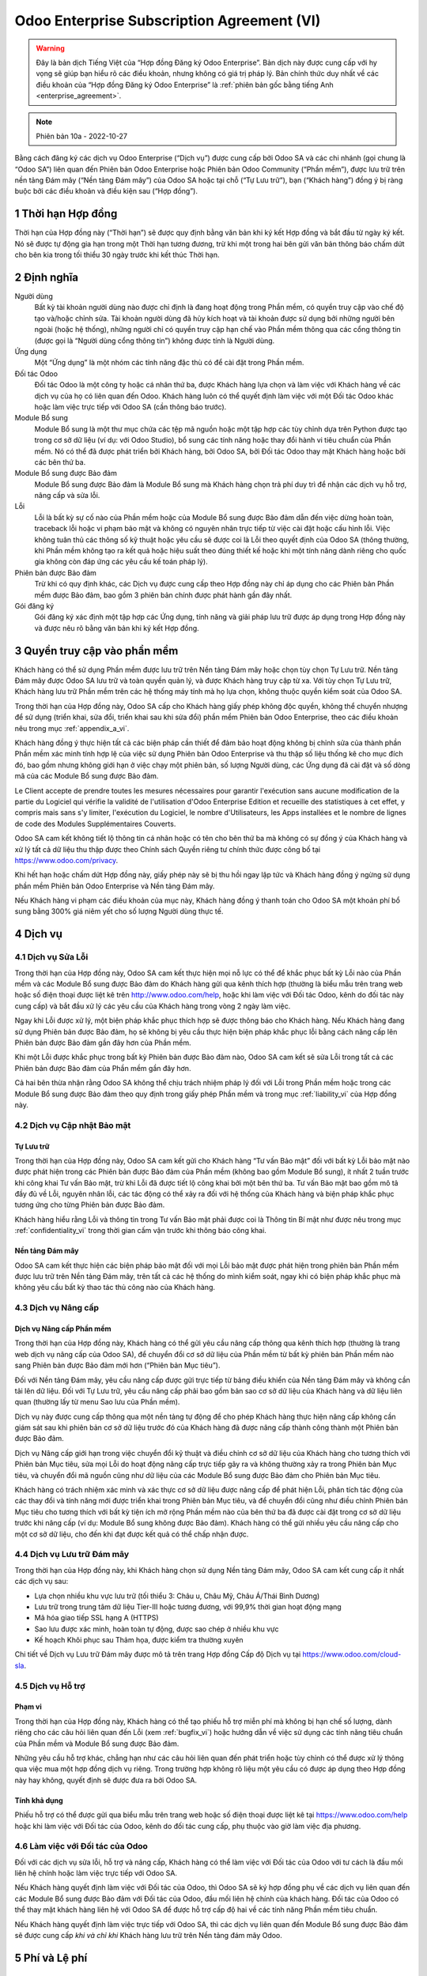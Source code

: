 .. _enterprise_agreement_vi:

===========================================
Odoo Enterprise Subscription Agreement (VI)
===========================================

.. warning::
    Đây là bản dịch Tiếng Việt của “Hợp đồng Đăng ký Odoo Enterprise”. Bản dịch này được
    cung cấp với hy vọng sẽ giúp bạn hiểu rõ các điều khoản, nhưng không có giá trị pháp lý.
    Bản chính thức duy nhất về các điều khoản của “Hợp đồng Đăng ký Odoo Enterprise” là
    :ref:`phiên bản gốc bằng tiếng Anh <enterprise_agreement>`.

.. note:: Phiên bản 10a - 2022-10-27

.. v6: add "App" definition + update pricing per-App
.. v7: remove possibility of price change at renewal after prior notice
.. 7.1: specify that 7% renewal increase applies to all charges, not just per-User.
.. v8.0: adapt for "Self-Hosting" + "Data Protection" for GDPR
.. v8a: minor wording changes, tuned User definition, + copyright guarantee
.. v9.0: add "Working with an Odoo Partner" + Maintenance of [Covered] Extra Modules + simplifications
.. v9a: clarification wrt second-level assistance for standard features
.. v9b: clarification that maintenance is opt-out + name of `cloc` command (+ paragraph 5.1 was partially outdated in FR)
.. v9c: minor wording changes, tuned User definition, + copyright guarantee (re-application of v8a changes
        on all branches)
.. v9c2: minor simplification in FR wording
.. v10: fall 2022 pricing change - removal of "per app" notions
.. v10.001FR: typo: removed 1 leftover 16€/10LoC price
.. v10a: clarified wording for Section 5.1 "(at that time)"

Bằng cách đăng ký các dịch vụ Odoo Enterprise (“Dịch vụ”) được cung cấp bởi Odoo SA
và các chi nhánh (gọi chung là “Odoo SA”) liên quan đến Phiên bản Odoo Enterprise
hoặc Phiên bản Odoo Community (“Phần mềm”), được lưu trữ trên nền tảng Đám mây
(“Nền tảng Đám mây”) của Odoo SA hoặc tại chỗ (“Tự Lưu trữ”), bạn (“Khách hàng”)
đồng ý bị ràng buộc bởi các điều khoản và điều kiện sau (“Hợp đồng”).

.. _term_vi:

1 Thời hạn Hợp đồng
===================

Thời hạn của Hợp đồng này (“Thời hạn”) sẽ được quy định bằng văn bản khi ký kết Hợp
đồng và bắt đầu từ ngày ký kết. Nó sẽ được tự động gia hạn trong một Thời hạn tương
đương, trừ khi một trong hai bên gửi văn bản thông báo chấm dứt cho bên kia trong tối
thiểu 30 ngày trước khi kết thúc Thời hạn.

.. _definitions_vi:

2 Định nghĩa
============

Người dùng
    Bất kỳ tài khoản người dùng nào được chỉ định là đang hoạt động trong Phần mềm, có
    quyền truy cập vào chế độ tạo và/hoặc chỉnh sửa. Tài khoản người dùng đã hủy kích
    hoạt và tài khoản được sử dụng bởi những người bên ngoài (hoặc hệ thống), những
    người chỉ có quyền truy cập hạn chế vào Phần mềm thông qua các cổng thông tin (được
    gọi là “Người dùng cổng thông tin”) không được tính là Người dùng.

Ứng dụng
    Một “Ứng dụng” là một nhóm các tính năng đặc thù có để cài đặt trong Phần mềm.

Đối tác Odoo
    Đối tác Odoo là một công ty hoặc cá nhân thứ ba, được Khách hàng lựa chọn và làm
    việc với Khách hàng về các dịch vụ của họ có liên quan đến Odoo. Khách hàng luôn có
    thể quyết định làm việc với một Đối tác Odoo khác hoặc làm việc trực tiếp với Odoo SA
    (cần thông báo trước).

Module Bổ sung
    Module Bổ sung là một thư mục chứa các tệp mã nguồn hoặc một tập hợp các tùy
    chỉnh dựa trên Python được tạo trong cơ sở dữ liệu (ví dụ: với Odoo Studio), bổ sung các
    tính năng hoặc thay đổi hành vi tiêu chuẩn của Phần mềm. Nó có thể đã được phát triển
    bởi Khách hàng, bởi Odoo SA, bởi Đối tác Odoo thay mặt Khách hàng hoặc bởi các bên
    thứ ba.

Module Bổ sung được Bảo đảm
    Module Bổ sung được Bảo đảm là Module Bổ sung mà Khách hàng chọn trả phí duy trì
    để nhận các dịch vụ hỗ trợ, nâng cấp và sửa lỗi.

Lỗi
    Lỗi là bất kỳ sự cố nào của Phần mềm hoặc của Module Bổ sung được Bảo đảm dẫn
    đến việc dừng hoàn toàn, traceback lỗi hoặc vi phạm bảo mật và không có nguyên nhân
    trực tiếp từ việc cài đặt hoặc cấu hình lỗi. Việc không tuân thủ các thông số kỹ thuật
    hoặc yêu cầu sẽ được coi là Lỗi theo quyết định của Odoo SA (thông thường, khi Phần
    mềm không tạo ra kết quả hoặc hiệu suất theo đúng thiết kế hoặc khi một tính năng
    dành riêng cho quốc gia không còn đáp ứng các yêu cầu kế toán pháp lý).

Phiên bản được Bảo đảm
    Trừ khi có quy định khác, các Dịch vụ được cung cấp theo Hợp đồng này chỉ áp dụng
    cho các Phiên bản Phần mềm được Bảo đảm, bao gồm 3 phiên bản chính được phát
    hành gần đây nhất.

Gói đăng ký
    Gói đăng ký xác định một tập hợp các Ứng dụng, tính năng và giải pháp lưu trữ được áp
    dụng trong Hợp đồng này và được nêu rõ bằng văn bản khi ký kết Hợp đồng.


.. _enterprise_access_vi:

3 Quyền truy cập vào phần mềm
=============================

Khách hàng có thể sử dụng Phần mềm được lưu trữ trên Nền tảng Đám mây hoặc chọn
tùy chọn Tự Lưu trữ. Nền tảng Đám mây được Odoo SA lưu trữ và toàn quyền quản lý, và
được Khách hàng truy cập từ xa. Với tùy chọn Tự Lưu trữ, Khách hàng lưu trữ Phần mềm
trên các hệ thống máy tính mà họ lựa chọn, không thuộc quyền kiểm soát của Odoo SA.

Trong thời hạn của Hợp đồng này, Odoo SA cấp cho Khách hàng giấy phép không độc
quyền, không thể chuyển nhượng để sử dụng (triển khai, sửa đổi, triển khai sau khi sửa
đổi) phần mềm Phiên bản Odoo Enterprise, theo các điều khoản nêu trong mục :ref:`appendix_a_vi`.

Khách hàng đồng ý thực hiện tất cả các biện pháp cần thiết để đảm bảo hoạt động
không bị chỉnh sửa của thành phần Phần mềm xác minh tính hợp lệ của việc sử dụng
Phiên bản Odoo Enterprise và thu thập số liệu thống kê cho mục đích đó, bao gồm
nhưng không giới hạn ở việc chạy một phiên bản, số lượng Người dùng, các Ứng dụng
đã cài đặt và số dòng mã của các Module Bổ sung được Bảo đảm.

Le Client accepte de prendre toutes les mesures nécessaires pour garantir l'exécution sans aucune
modification de la partie du Logiciel qui vérifie la validité de l'utilisation d'Odoo Enterprise
Edition et recueille des statistiques à cet effet, y compris mais sans s'y limiter, l'exécution
du Logiciel, le nombre d'Utilisateurs, les Apps installées et le nombre de lignes de code des
Modules Supplémentaires Couverts.

Odoo SA cam kết không tiết lộ thông tin cá nhân hoặc có tên cho bên thứ ba mà không
có sự đồng ý của Khách hàng và xử lý tất cả dữ liệu thu thập được theo Chính sách
Quyền riêng tư chính thức được công bố tại https://www.odoo.com/privacy.

Khi hết hạn hoặc chấm dứt Hợp đồng này, giấy phép này sẽ bị thu hồi ngay lập tức và
Khách hàng đồng ý ngừng sử dụng phần mềm Phiên bản Odoo Enterprise và Nền tảng
Đám mây.

Nếu Khách hàng vi phạm các điều khoản của mục này, Khách hàng đồng ý thanh toán
cho Odoo SA một khoản phí bổ sung bằng 300% giá niêm yết cho số lượng Người dùng
thực tế.


.. _services_vi:

4 Dịch vụ
=========

.. _bugfix_vi:

4.1 Dịch vụ Sửa Lỗi
-------------------

Trong thời hạn của Hợp đồng này, Odoo SA cam kết thực hiện mọi nỗ lực có thể để khắc
phục bất kỳ Lỗi nào của Phần mềm và các Module Bổ sung được Bảo đảm do Khách
hàng gửi qua kênh thích hợp (thường là biểu mẫu trên trang web hoặc số điện thoại
được liệt kê trên http://www.odoo.com/help, hoặc khi làm việc với Đối tác Odoo, kênh do đối tác này
cung cấp) và bắt đầu xử lý các yêu cầu của Khách hàng trong vòng 2 ngày làm việc.

Ngay khi Lỗi được xử lý, một biện pháp khắc phục thích hợp sẽ được thông báo cho
Khách hàng. Nếu Khách hàng đang sử dụng Phiên bản được Bảo đảm, họ sẽ không bị
yêu cầu thực hiện biện pháp khắc phục lỗi bằng cách nâng cấp lên Phiên bản được Bảo
đảm gần đây hơn của Phần mềm.

Khi một Lỗi được khắc phục trong bất kỳ Phiên bản được Bảo đảm nào, Odoo SA cam
kết sẽ sửa Lỗi trong tất cả các Phiên bản được Bảo đảm của Phần mềm gần đây hơn.

Cả hai bên thừa nhận rằng Odoo SA không thể chịu trách nhiệm pháp lý đối với Lỗi trong
Phần mềm hoặc trong các Module Bổ sung được Bảo đảm theo quy định trong giấy
phép Phần mềm và trong mục :ref:`liability_vi` của Hợp đồng này.


4.2 Dịch vụ Cập nhật Bảo mật
-----------------------------

.. _secu_self_hosting_vi:

Tự Lưu trữ
++++++++++

Trong thời hạn của Hợp đồng này, Odoo SA cam kết gửi cho Khách hàng “Tư vấn Bảo
mật” đối với bất kỳ Lỗi bảo mật nào được phát hiện trong các Phiên bản được Bảo đảm
của Phần mềm (không bao gồm Module Bổ sung), ít nhất 2 tuần trước khi công khai Tư
vấn Bảo mật, trừ khi Lỗi đã được tiết lộ công khai bởi một bên thứ ba. Tư vấn Bảo mật
bao gồm mô tả đầy đủ về Lỗi, nguyên nhân lỗi, các tác động có thể xảy ra đối với hệ
thống của Khách hàng và biện pháp khắc phục tương ứng cho từng Phiên bản được Bảo
đảm.

Khách hàng hiểu rằng Lỗi và thông tin trong Tư vấn Bảo mật phải được coi là Thông tin
Bí mật như được nêu trong mục :ref:`confidentiality_vi` trong thời gian cấm vận trước khi thông
báo công khai.


.. _secu_cloud_platform_vi:

Nền tảng Đám mây
++++++++++++++++

Odoo SA cam kết thực hiện các biện pháp bảo mật đối với mọi Lỗi bảo mật được phát
hiện trong phiên bản Phần mềm được lưu trữ trên Nền tảng Đám mây, trên tất cả các hệ
thống do mình kiểm soát, ngay khi có biện pháp khắc phục mà không yêu cầu bất kỳ
thao tác thủ công nào của Khách hàng.


.. _upgrade_vi:

4.3 Dịch vụ Nâng cấp
---------------------

.. _upgrade_odoo_vi:

Dịch vụ Nâng cấp Phần mềm
+++++++++++++++++++++++++

Trong thời hạn của Hợp đồng này, Khách hàng có thể gửi yêu cầu nâng cấp thông qua
kênh thích hợp (thường là trang web dịch vụ nâng cấp của Odoo SA), để chuyển đổi cơ
sở dữ liệu của Phần mềm từ bất kỳ phiên bản Phần mềm nào sang Phiên bản được Bảo
đảm mới hơn (“Phiên bản Mục tiêu”).

Đối với Nền tảng Đám mây, yêu cầu nâng cấp được gửi trực tiếp từ bảng điều khiển của
Nền tảng Đám mây và không cần tải lên dữ liệu. Đối với Tự Lưu trữ, yêu cầu nâng cấp
phải bao gồm bản sao cơ sở dữ liệu của Khách hàng và dữ liệu liên quan (thường lấy từ
menu Sao lưu của Phần mềm).

Dịch vụ này được cung cấp thông qua một nền tảng tự động để cho phép
Khách hàng thực hiện nâng cấp không cần giám sát sau khi phiên bản cơ sở dữ liệu
trước đó của Khách hàng đã được nâng cấp thành công thành một Phiên bản được Bảo đảm.

Dịch vụ Nâng cấp giới hạn trong việc chuyển đổi kỹ thuật và điều chỉnh cơ sở dữ liệu của
Khách hàng cho tương thích với Phiên bản Mục tiêu, sửa mọi Lỗi do hoạt động nâng cấp
trực tiếp gây ra và không thường xảy ra trong Phiên bản Mục tiêu, và chuyển đổi mã
nguồn cũng như dữ liệu của các Module Bổ sung được Bảo đảm cho Phiên bản Mục
tiêu.

Khách hàng có trách nhiệm xác minh và xác thực cơ sở dữ liệu được nâng cấp để phát
hiện Lỗi, phân tích tác động của các thay đổi và tính năng mới được triển khai trong
Phiên bản Mục tiêu, và để chuyển đổi cũng như điều chỉnh Phiên bản Mục tiêu cho
tương thích với bất kỳ tiện ích mở rộng Phần mềm nào của bên thứ ba đã được cài đặt
trong cơ sở dữ liệu trước khi nâng cấp (ví dụ: Module Bổ sung không được Bảo đảm).
Khách hàng có thể gửi nhiều yêu cầu nâng cấp cho một cơ sở dữ liệu, cho đến khi đạt
được kết quả có thể chấp nhận được.

.. _cloud_hosting_vi:

4.4 Dịch vụ Lưu trữ Đám mây
---------------------------

Trong thời hạn của Hợp đồng này, khi Khách hàng chọn sử dụng Nền tảng Đám mây,
Odoo SA cam kết cung cấp ít nhất các dịch vụ sau:

- Lựa chọn nhiều khu vực lưu trữ (tối thiểu 3: Châu  u, Châu Mỹ, Châu Á/Thái Bình Dương)
- Lưu trữ trong trung tâm dữ liệu Tier-III hoặc tương đương, với 99,9% thời gian hoạt động mạng
- Mã hóa giao tiếp SSL hạng A (HTTPS)
- Sao lưu được xác minh, hoàn toàn tự động, được sao chép ở nhiều khu vực
- Kế hoạch Khôi phục sau Thảm họa, được kiểm tra thường xuyên

Chi tiết về Dịch vụ Lưu trữ Đám mây được mô tả trên trang Hợp đồng Cấp độ Dịch vụ tại
https://www.odoo.com/cloud-sla.


.. _support_service_vi:

4.5 Dịch vụ Hỗ trợ
-------------------

Phạm vi
++++++++

Trong thời hạn của Hợp đồng này, Khách hàng có thể tạo phiếu hỗ trợ miễn phí mà
không bị hạn chế số lượng, dành riêng cho các câu hỏi liên quan đến Lỗi (xem :ref:`bugfix_vi`)
hoặc hướng dẫn về việc sử dụng các tính năng tiêu chuẩn của Phần mềm
và Module Bổ sung được Bảo đảm.

Những yêu cầu hỗ trợ khác, chẳng hạn như các câu hỏi liên quan đến phát triển hoặc tùy
chỉnh có thể được xử lý thông qua việc mua một hợp đồng dịch vụ riêng. Trong trường
hợp không rõ liệu một yêu cầu có được áp dụng theo Hợp đồng này hay không, quyết
định sẽ được đưa ra bởi Odoo SA.

Tính khả dụng
+++++++++++++

Phiếu hỗ trợ có thể được gửi qua biểu mẫu trên trang web hoặc số điện thoại được liệt
kê tại https://www.odoo.com/help hoặc khi làm việc với Đối tác của Odoo, kênh do đối tác cung cấp,
phụ thuộc vào giờ làm việc địa phương.

.. _maintenance_partner_vi:

4.6 Làm việc với Đối tác của Odoo
----------------------------------

Đối với các dịch vụ sửa lỗi, hỗ trợ và nâng cấp, Khách hàng có thể làm việc với Đối tác
của Odoo với tư cách là đầu mối liên hệ chính hoặc làm việc trực tiếp với Odoo SA.

Nếu Khách hàng quyết định làm việc với Đối tác của Odoo, thì Odoo SA sẽ ký hợp đồng
phụ về các dịch vụ liên quan đến các Module Bổ sung được Bảo đảm với Đối tác của
Odoo, đầu mối liên hệ chính của khách hàng. Đối tác của Odoo có thể thay mặt khách
hàng liên hệ với Odoo SA để được hỗ trợ cấp độ hai về các tính năng Phần mềm tiêu
chuẩn.

Nếu Khách hàng quyết định làm việc trực tiếp với Odoo SA, thì các dịch vụ liên quan đến
Module Bổ sung được Bảo đảm sẽ được cung cấp *khi và chỉ khi* Khách hàng lưu trữ trên
Nền tảng đám mây Odoo.


.. _charges_vi:

5 Phí và Lệ phí
================

.. _charges_standard_vi:

5.1 Phí tiêu chuẩn
-------------------

Các khoản phí tiêu chuẩn của gói đăng ký Odoo Enterprise và Dịch vụ dựa trên số lượng
Người dùng và Gói Đăng ký mà Khách hàng sử dụng và được nêu rõ bằng văn bản khi ký
kết Hợp đồng.

Trong Thời hạn hợp đồng, nếu Khách hàng có nhiều Người dùng hơn hoặc sử dụng các
tính năng yêu cầu Gói Đăng ký khác so với quy định tại thời điểm ký kết Hợp đồng này,
Khách hàng đồng ý trả thêm một khoản lệ phí tương đương với giá niêm yết áp dụng (tại
thời điểm xảy ra chênh lệch so với số lượng Người dùng hoặc Gói đăng ký được chỉ
định) cho Người dùng bổ sung hoặc Gói Đăng ký được yêu cầu, trong Thời hạn hợp đồng
còn lại.

Ngoài ra, dịch vụ dành cho các Module Bổ sung được Bảo đảm được tính phí dựa trên
số lượng dòng mã trong các module này. Khi Khách hàng chọn duy trì các Module Bổ
sung được Bảo đảm, phí được tính hàng tháng cho mỗi 100 dòng mã (làm tròn đến
hàng trăm tiếp theo), theo quy định bằng văn bản khi ký kết Hợp đồng. Các dòng mã sẽ
được tính bằng lệnh ``cloc`` của Phần mềm và bao gồm tất cả dòng văn bản trong mã nguồn
của các module đó, bất kể ngôn ngữ lập trình (Python, Javascript, XML,...), ngoại
trừ dòng trống, dòng nhận xét và tệp không tải được khi cài đặt hoặc triển khai Phần
mềm.

Khi Khách hàng yêu cầu nâng cấp, đối với mỗi Module Bổ sung được Bảo đảm chưa
được chi trả phí duy trì trong 12 tháng qua, Odoo SA có thể tính phí bổ sung cho mỗi
tháng bảo đảm còn thiếu trong một lần.


.. _charges_renewal_vi:

5.2 Phí gia hạn
----------------

Khi gia hạn như được đề cập trong mục :ref:`term_vi`, nếu các khoản phí áp
dụng trong Thời hạn trước đó thấp hơn giá niêm yết áp dụng hiện hành, các khoản phí
này sẽ tăng lên đến 7%.


.. _taxes_vi:

5.3 Thuế
---------

Mọi khoản lệ phí và phí chưa bao gồm tất cả các loại thuế, lệ phí hoặc phí liên
bang, tỉnh, bang, địa phương hoặc chính phủ khác (gọi chung là “Thuế”) hiện hành. Khách hàng
chịu trách nhiệm thanh toán tất cả các khoản Thuế liên quan đến những giao dịch mua hàng do Khách
hàng thực hiện theo Hợp đồng này, trừ khi Odoo SA có nghĩa vụ pháp lý
trong việc thanh toán hoặc thu các khoản Thuế mà Khách hàng phải trả.

.. _conditions_vi:

6 Điều kiện Dịch vụ
=====================

6.1 Nghĩa vụ của Khách hàng
----------------------------

Khách hàng đồng ý:

- thanh toán cho Odoo SA mọi khoản phí áp dụng cho Dịch vụ của Hợp đồng hiện
  tại, theo các điều kiện thanh toán được quy định khi ký kết hợp đồng này;
- thông báo ngay cho Odoo SA khi số lượng Người dùng thực tế vượt quá số lượng
  được chỉ định khi ký kết Hợp đồng và trong trường hợp này, thanh toán phí bổ
  sung hiện hành như được nêu trong mục :ref:`charges_standard_vi`;
- thực hiện tất cả biện pháp cần thiết để đảm bảo hoạt động không bị chỉnh sửa
  của thành phần Phần mềm xác minh tính hợp lệ của việc sử dụng Phiên bản
  Odoo Enterprise, như được nêu trong mục :ref:`enterprise_access_vi`;
- chỉ định 1 đại diện liên hệ riêng trong toàn bộ thời gian Hợp đồng;
- cung cấp thông báo bằng văn bản cho Odoo SA trong vòng 30 ngày trước khi
  thay đổi đầu mối liên hệ chính để làm việc với một Đối tác Odoo khác hoặc làm
  việc trực tiếp với Odoo SA.

Khi Khách hàng chọn sử dụng Nền tảng Đám mây, Khách hàng đồng ý thêm:

- thực hiện tất cả biện pháp hợp lý để bảo mật tài khoản người dùng, bao gồm
  chọn một mật khẩu mạnh và không chia sẻ nó với bất kỳ ai khác;
- sử dụng Dịch vụ Lưu trữ một cách hợp lý để loại trừ mọi hoạt động bất hợp pháp
  hoặc lạm dụng và tuyệt đối tuân thủ các quy tắc được nêu trong Chính sách Sử
  dụng được Chấp nhận đăng tại https://www.odoo.com/acceptable-use.

Khi Khách hàng chọn tùy chọn Tự Lưu trữ, Khách hàng đồng ý thêm:

- cấp cho Odoo SA quyền truy cập cần thiết để xác minh tính hợp lệ của việc sử
  dụng Phiên bản Odoo Enterprise khi được yêu cầu (ví dụ: nếu quá trình xác thực
  tự động được phát hiện là không hoạt động với Khách hàng);
- thực hiện tất cả biện pháp hợp lý để bảo vệ các tệp và cơ sở dữ liệu của Khách
  hàng và để đảm bảo dữ liệu của Khách hàng được an toàn và bảo mật, thừa nhận
  rằng Odoo SA không chịu trách nhiệm đối với bất kỳ sự mất mát dữ liệu nào.


6.2 Không Mời chào hoặc Thuê mướn
----------------------------------

Ngoại trừ trường hợp bên kia đồng ý bằng văn bản, mỗi bên, các chi nhánh và đại diện
của bên đó đồng ý không mời chào hoặc cung cấp việc làm cho bất kỳ nhân viên nào
của bên kia có liên quan đến việc thực hiện hoặc sử dụng Dịch vụ theo Hợp đồng này,
trong thời hạn Hợp đồng và trong vòng 12 tháng kể từ ngày chấm dứt hoặc hết hạn Hợp
đồng. Trong trường hợp vi phạm các điều kiện của mục này dẫn đến việc chấm dứt hợp
đồng của nhân viên nói trên, bên vi phạm đồng ý thanh toán cho bên kia số tiền
30.000 EUR (€) (ba mươi nghìn euro).


.. _publicity_vi:

6.3 Tính công khai
-------------------

Trừ khi có thông báo khác bằng văn bản, mỗi bên cấp cho bên kia giấy phép toàn cầu
không thể chuyển nhượng, không độc quyền, miễn phí bản quyền để sao chép và hiển
thị tên, biểu tượng và nhãn hiệu của bên kia, chỉ với mục đích đề cập đến bên kia với vai
trò là khách hàng hoặc nhà cung cấp, trên các trang web, thông cáo báo chí và các tài
liệu tiếp thị khác.

.. _confidentiality_vi:

6.4 Bảo mật
------------

Định nghĩa về "Thông tin Bí mật":
    Tất cả thông tin được một bên tiết lộ (“Bên Tiết lộ”) cho bên kia (“Bên Nhận”), dù
    bằng lời nói hay văn bản, được chỉ định là bí mật hoặc cần được hiểu một cách
    hợp lý là bí mật theo bản chất của thông tin và hoàn cảnh tiết lộ. Đặc biệt, mọi
    thông tin liên quan đến kinh doanh, việc riêng, sản phẩm, bản phát triển, bí mật
    kinh doanh, bí quyết, nhân sự, khách hàng và nhà cung cấp của một trong hai bên
    được coi là bí mật.

Đối với tất cả Thông tin Bí mật nhận được trong Thời hạn Hợp đồng này, Bên Nhận sẽ
bảo vệ tính bảo mật của thông tin đó tương tự với mức độ bảo vệ Thông tin Bí mật của
mình, nhưng không kém mức độ cẩn thận hợp lý.

Bên Nhận có thể tiết lộ Thông tin Bí mật của Bên Tiết lộ khi được yêu cầu bởi pháp luật,
miễn là Bên Nhận thông báo trước cho Bên Tiết lộ về việc tiết lộ bắt buộc, trong phạm vi
pháp luật cho phép.


.. _data_protection_vi:

6.5 Bảo vệ dữ liệu
-------------------

Định nghĩa
    “Dữ liệu cá nhân”, “Người kiểm soát”, “Xử lý” có cùng nghĩa với nghĩa trong Quy
    định (EU) 2016/679 và Chỉ thị 2002/58/EC, và mọi quy định hoặc luật sửa đổi
    hoặc thay thế chúng (sau đây được gọi là “Luật Bảo vệ Dữ liệu”)

Xử lý dữ liệu cá nhân
++++++++++++++++++++++

Các bên thừa nhận rằng cơ sở dữ liệu của Khách hàng có thể chứa Dữ liệu Cá nhân mà
Khách hàng là Người kiểm soát. Dữ liệu này sẽ được Odoo SA xử lý khi có chỉ thị của
Khách hàng, bằng cách sử dụng bất kỳ Dịch vụ nào cần đến cơ sở dữ liệu (ví dụ: Dịch vụ
Lưu trữ Đám mây hoặc Dịch vụ Nâng cấp Cơ sở Dữ liệu) hoặc nếu Khách hàng chuyển
cơ sở dữ liệu hoặc một phần cơ sở dữ liệu của họ cho Odoo SA vì bất kỳ lý do gì liên
quan đến Hợp đồng này.

Quá trình xử lý này sẽ được thực hiện theo Luật Bảo vệ Dữ liệu. Đặc biệt, Odoo SA cam kết:

- (a) chỉ xử lý Dữ liệu Cá nhân khi có và theo chỉ thị của Khách hàng, và với mục
  đích thực hiện một trong các Dịch vụ theo Hợp đồng này, trừ khi pháp luật yêu
  cầu, trong trường hợp đó, Odoo SA sẽ thông báo trước cho Khách hàng, trừ khi
  luật pháp không cho phép;
- (b) đảm bảo rằng tất cả những người trong Odoo SA được ủy quyền xử lý Dữ liệu
  Cá nhân đã cam kết giữ bảo mật;
- (c) thực hiện và duy trì các biện pháp kỹ thuật và tổ chức thích hợp để bảo vệ Dữ
  liệu Cá nhân trước việc xử lý trái phép hoặc bất hợp pháp và việc vô tình làm mất,
  phá hủy, hư hỏng, trộm cắp, thay đổi hoặc tiết lộ;
- (d) chuyển ngay cho Khách hàng mọi yêu cầu Bảo vệ Dữ liệu liên quan đến cơ sở
  dữ liệu của Khách hàng đã được gửi tới Odoo SA;
- (e) thông báo ngay cho Khách hàng khi nhận thức được và xác nhận bất kỳ việc
  xử lý, tiết lộ hoặc truy cập Dữ liệu Cá nhân một cách vô tình, trái phép hoặc bất
  hợp pháp;
- (f) thông báo cho Khách hàng nếu các chỉ thị xử lý vi phạm Luật Bảo vệ Dữ liệu
  hiện hành, theo quan điểm của Odoo SA;
- (g) cung cấp cho Khách hàng tất cả thông tin cần thiết để chứng minh sự tuân
  thủ Luật Bảo vệ Dữ liệu, cho phép và đóng góp hợp lý vào các cuộc kiểm toán,
  bao gồm cả việc kiểm tra, do Khách hàng tiến hành hoặc ủy quyền;
- (h) xóa vĩnh viễn tất cả các bản sao cơ sở dữ liệu của Khách hàng do Odoo SA sở
  hữu, hoặc trả lại dữ liệu đó, theo lựa chọn của Khách hàng, khi chấm dứt Hợp
  đồng này, có thể chậm trễ theo quy định trong `Chính sách Quyền riêng tư <https://www.odoo.com/privacy>`_
  của Odoo SA;

Đối với các điểm (d) đến (f), Khách hàng đồng ý luôn cung cấp cho Odoo SA thông tin
liên hệ chính xác, nếu cần thiết để thông báo về việc Bảo vệ Dữ liệu của Khách hàng.


Bên xử lý phụ
++++++++++++++

Khách hàng thừa nhận và đồng ý rằng để cung cấp Dịch vụ, Odoo SA có thể sử dụng các
nhà cung cấp dịch vụ bên thứ ba (Bên xử lý phụ) để xử lý Dữ liệu Cá nhân. Odoo SA cam
kết chỉ sử dụng các Bên xử lý phụ theo Luật Bảo vệ Dữ liệu. Việc sử dụng này sẽ được
bảo đảm bằng hợp đồng giữa Odoo SA và Bên xử lý phụ cung cấp các đảm bảo cho
mục đích đó. Chính sách Bảo mật của Odoo SA, được đăng tại https://www.odoo.com/privacy
cung cấp thông tin mới nhất về tên và mục đích của các Bên xử lý phụ hiện đang được
Odoo SA sử dụng để thực hiện Dịch vụ.


.. _termination_vi:

6.6 Chấm dứt
-------------

Trong trường hợp một trong hai Bên không hoàn thành bất kỳ nghĩa vụ nào của mình
theo Hợp đồng này và nếu vi phạm đó không được khắc phục trong vòng 30 ngày theo
lịch kể từ ngày thông báo vi phạm bằng văn bản, thì Bên không vi phạm có thể chấm dứt
Hợp đồng này ngay lập tức.

Hơn nữa, Odoo SA có thể chấm dứt Hợp đồng ngay lập tức trong trường hợp Khách
hàng không thanh toán các khoản lệ phí áp dụng cho Dịch vụ trong vòng 21 ngày sau
ngày đến hạn được chỉ định trên hóa đơn tương ứng và sau ít nhất 3 lần nhắc nhở.

Các Điều khoản còn Hiệu lực:
  Các mục ":ref:`confidentiality_vi`", “:ref:`disclaimers_vi`",   “:ref:`liability_vi`",
  và “:ref:`general_provisions_vi`" sẽ còn hiệu lực sau khi Hợp đồng này chấm dứt hoặc
  hết hạn.


.. _warranties_disclaimers_vi:

7 Bảo đảm, Tuyên bố Từ chối Trách nhiệm, Trách nhiệm Pháp lý
=============================================================

.. _warranties_vi:

7.1 Bảo đảm
------------

Odoo SA sở hữu bản quyền hoặc quyền tương đương [#cla_vi1]_ đối với 100% mã của Phần
mềm và xác nhận rằng tất cả thư viện phần mềm cần cho việc sử dụng Phần mềm đều
có sẵn theo giấy phép tương thích với giấy phép Phần mềm.

Trong thời hạn của Hợp đồng này, Odoo SA cam kết nỗ lực hợp lý về mặt thương mại để
thực hiện Dịch vụ theo các tiêu chuẩn ngành được chấp nhận chung với điều kiện:

- hệ thống máy tính của Khách hàng đang hoạt động tốt, và đối với Tự Lưu trữ,
  Phần mềm được cài đặt trong một môi trường hoạt động phù hợp;
- Khách hàng cung cấp đầy đủ thông tin khắc phục sự cố, và đối với Tự Lưu trữ, bất
  kỳ quyền truy cập nào mà Odoo SA có thể cần để xác định, tái hiện và giải quyết
  vấn đề;
- tất cả các khoản thanh toán cho Odoo SA đã được thực hiện.

Biện pháp khắc phục duy nhất và độc quyền của Khách hàng và nghĩa vụ duy nhất của
Odoo SA đối với mọi hành vi vi phạm bảo đảm này là Odoo SA tiếp tục thực hiện các
Dịch vụ mà không tính thêm phí.

.. [#cla_vi1] Các bản đóng góp bên ngoài có trong `Hợp đồng Cấp phép Bản quyền <https://www.odoo.com/cla>`_
              cung cấp giấy phép bản quyền và bằng sáng chế vĩnh viễn, miễn phí và không thể hủy ngang cho
              Odoo SA.

.. _disclaimers_vi:

7.2 Tuyên bố Từ chối Trách nhiệm
---------------------------------

Trừ khi được quy định rõ ràng trong Hợp đồng này, không bên nào đưa ra bất kỳ bảo
đảm nào dưới mọi hình thức, dù rõ ràng, ngụ ý, theo luật định hay cách khác, và mỗi bên
từ chối rõ ràng tất cả các bảo đảm ngụ ý, bao gồm bất kỳ bảo đảm ngụ ý nào về khả
năng có thể buôn bán, tính phù hợp cho một mục đích cụ thể hoặc không vi phạm, trong
phạm vi tối đa được pháp luật hiện hành cho phép.

Odoo SA không đảm bảo rằng Phần mềm tuân thủ mọi luật hoặc quy định địa phương
hoặc quốc tế.



.. _liability_vi:

7.3 Giới hạn Trách nhiệm
-------------------------

Trong phạm vi tối đa được pháp luật cho phép, tổng trách nhiệm của mỗi bên cùng với
các chi nhánh của bên đó bắt nguồn từ hoặc liên quan đến Hợp đồng này sẽ không vượt
quá 50% tổng số tiền Khách hàng thanh toán theo Hợp đồng này trong 12 tháng ngay
trước ngày diễn ra sự kiện làm phát sinh tranh chấp. Nhiều tranh chấp sẽ không làm
tăng giới hạn này.

Trong mọi trường hợp, mỗi bên hoặc các chi nhánh của bên đó sẽ không chịu trách
nhiệm pháp lý đối với bất kỳ thiệt hại gián tiếp, đặc biệt, mang tính trừng phạt, ngẫu
nhiên hoặc đặc thù nào dưới mọi hình thức, bao gồm nhưng không giới hạn ở tổn thất
doanh thu, lợi nhuận, tiết kiệm, tổn thất kinh doanh hoặc tổn thất tài chính khác, chi phí
ngừng hoạt động hoặc trì hoãn, dữ liệu bị mất hoặc hỏng, phát sinh từ hoặc liên quan
đến Hợp đồng này, bất kể hành vi, cho dù trong hợp đồng, khế ước hay phương thức
khác, ngay cả khi một bên hoặc các chi nhánh của bên đó đã được thông báo về khả
năng xảy ra những thiệt hại đó, hoặc nếu biện pháp khắc phục hậu quả của một bên
hoặc các chi nhánh của bên đó không đạt được mục đích thiết yếu của họ.


.. _force_majeure_vi:

7.4 Trường hợp bất khả kháng
-----------------------------

Không bên nào phải chịu trách nhiệm với bên kia về sự chậm trễ trong thực hiện hoạt
động hoặc không thể thực hiện hoạt động theo Hợp đồng này khi nguyên nhân của sự
chậm trễ hoặc không thể thực hiện đó nằm trong trường hợp *bất khả kháng*, chẳng hạn
như quy định của chính phủ, hỏa hoạn, đình công, chiến tranh, lũ lụt, tai nạn, dịch bệnh,
cấm vận, tịch thu toàn bộ hoặc một phần doanh nghiệp hoặc sản phẩm bởi bất kỳ chính
phủ hoặc cơ quan công quyền nào, hoặc bất kỳ (các) nguyên nhân nào khác, cho dù bản
chất giống hay khác, nằm ngoài tầm kiểm soát hợp lý của bên đó với điều kiện (các)
nguyên nhân này còn tồn tại.


.. _general_provisions_vi:

8 Điều khoản chung
====================

.. _governing_law_vi:

8.1 Luật Điều chỉnh
--------------------

Hợp đồng này và tất cả các đơn đặt hàng của Khách hàng sẽ tuân theo luật pháp Bỉ. Mọi
tranh chấp phát sinh từ hoặc liên quan đến Hợp đồng này hay mọi đơn đặt hàng của
Khách hàng sẽ tuân theo quyền tài phán riêng của Tòa án Kinh doanh Nivelles.

.. _severability_vi:

8.2 Tính hiệu lực từng phần
----------------------------

Trong trường hợp bất kỳ một hoặc nhiều điều khoản của Hợp đồng này hoặc bất kỳ việc
áp dụng nào theo đó trở nên không hợp lệ, bất hợp pháp hoặc không thể thi hành về bất
kỳ khía cạnh nào, thì hiệu lực, tính hợp pháp và khả năng thực thi của các điều khoản
còn lại của Hợp đồng này và việc áp dụng chúng sẽ tuyệt đối không bị ảnh hưởng hoặc
suy giảm.
Cả hai bên cam kết thay thế mọi điều khoản không hợp lệ, bất hợp pháp hoặc không
thể thực thi của Hợp đồng này bằng một điều khoản hợp lệ có cùng hiệu lực và mục tiêu.

.. _appendix_a_vi:

9 Phụ lục A: Giấy phép Phiên bản Odoo Enterprise
=================================================

Xem :ref:`odoo_enterprise_license`.
